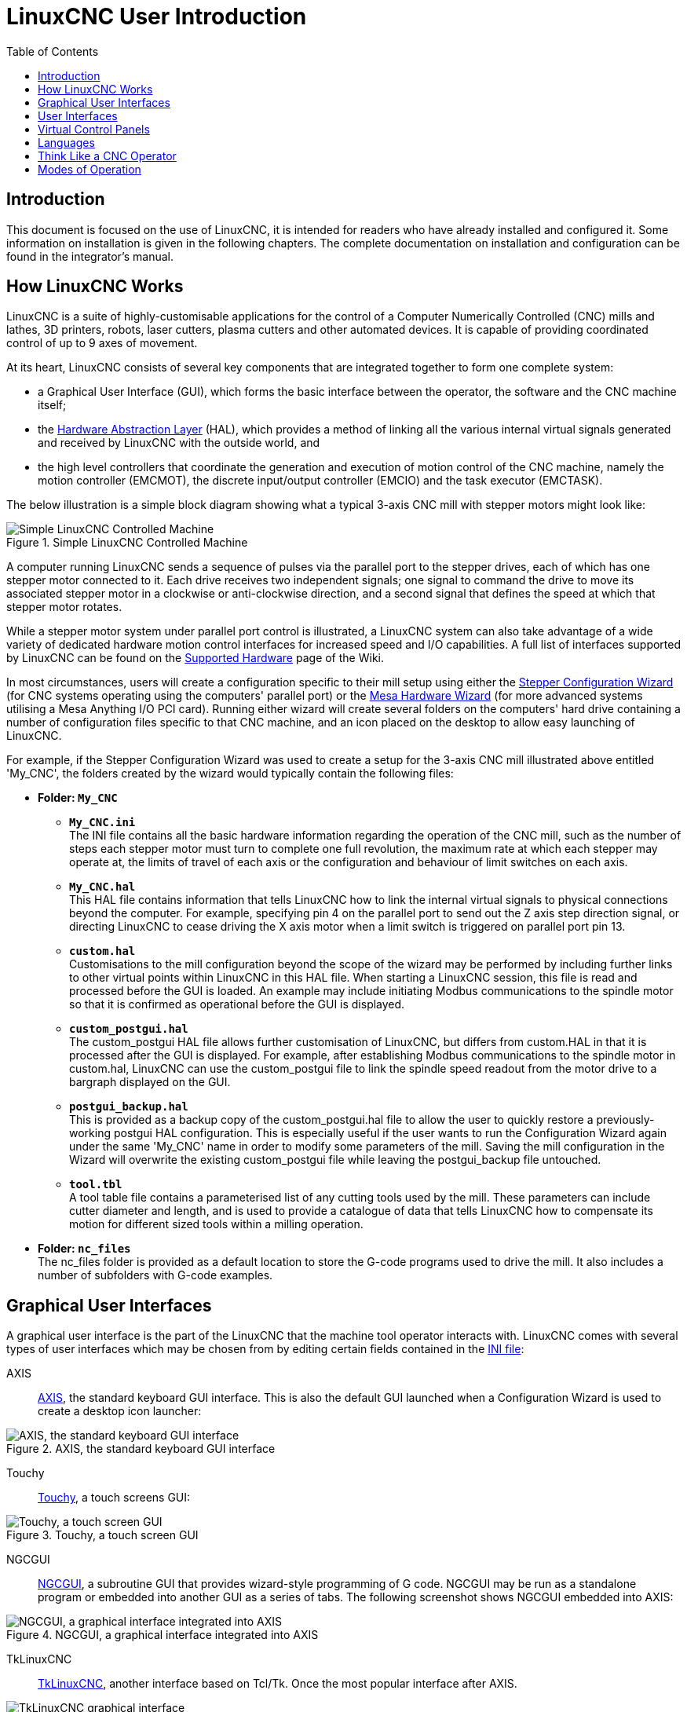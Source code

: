 :lang: en
:toc:

[[cha:linuxcnc-user-introduction]]
= LinuxCNC User Introduction(((LinuxCNC User Introduction,User Introduction)))

== Introduction

This document is focused on the use of LinuxCNC, it is intended for readers who have already installed and configured it.
Some information on installation is given in the following chapters.
The complete documentation on installation and configuration can be found in the integrator's manual.

[[sec:how-linuxcnc-works]]
== How LinuxCNC Works

LinuxCNC is a suite of highly-customisable applications for the control of a Computer Numerically Controlled (CNC) mills and lathes,
3D printers, robots, laser cutters, plasma cutters and other automated devices.
It is capable of providing coordinated control of up to 9 axes of movement.

At its heart, LinuxCNC consists of several key components that are integrated together to form one complete system:

* a Graphical User Interface (GUI), which forms the basic interface between the operator, the software and the CNC machine itself;
* the <<cha:hal-introduction,Hardware Abstraction Layer>> (HAL),
  which provides a method of linking all the various internal virtual signals generated and received by LinuxCNC with the outside world, and
* the high level controllers that coordinate the generation and execution of motion control of the CNC machine,
  namely the motion controller (EMCMOT), the discrete input/output controller (EMCIO) and the task executor (EMCTASK).

The below illustration is a simple block diagram showing what a typical 3-axis CNC mill with stepper motors might look like:

.Simple LinuxCNC Controlled Machine
image::images/whatstep1.png["Simple LinuxCNC Controlled Machine",align="center"]

A computer running LinuxCNC sends a sequence of pulses via the parallel port to the stepper drives,
each of which has one stepper motor connected to it. Each drive receives two independent signals;
one signal to command the drive to move its associated stepper motor in a clockwise or anti-clockwise direction,
and a second signal that defines the speed at which that stepper motor rotates.

While a stepper motor system under parallel port control is illustrated,
a LinuxCNC system can also take advantage of a wide variety of dedicated hardware motion control interfaces for increased speed and I/O capabilities.
A full list of interfaces supported by LinuxCNC can be found on the https://wiki.linuxcnc.org/cgi-bin/wiki.pl?LinuxCNC_Supported_Hardware[Supported Hardware] page of the Wiki.

In most circumstances,
users will create a configuration specific to their mill setup using either the <<cha:stepconf-wizard,Stepper Configuration Wizard>>
(for CNC systems operating using the computers' parallel port)
or the <<cha:pncconf-wizard,Mesa Hardware Wizard>> (for more advanced systems utilising a Mesa Anything I/O PCI card).
Running either wizard will create several folders on the computers' hard drive
containing a number of configuration files specific to that CNC machine,
and an icon placed on the desktop to allow easy launching of LinuxCNC.

For example, if the Stepper Configuration Wizard was used to create a setup for the 3-axis CNC mill illustrated above entitled 'My_CNC',
the folders created by the wizard would typically contain the following files:

* *Folder: `My_CNC`*
** *`My_CNC.ini`* +
   The INI file contains all the basic hardware information regarding the operation of the CNC mill,
   such as the number of steps each stepper motor must turn to complete one full revolution,
   the maximum rate at which each stepper may operate at,
   the limits of travel of each axis or the configuration and behaviour of limit switches on each axis.
** *`My_CNC.hal`* +
   This HAL file contains information that tells LinuxCNC
   how to link the internal virtual signals to physical connections beyond the computer.
   For example, specifying pin 4 on the parallel port to send out the Z axis step direction signal,
   or directing LinuxCNC to cease driving the X axis motor when a limit switch is triggered on parallel port pin 13.
** *`custom.hal`* +
   Customisations to the mill configuration beyond the scope of the wizard may be performed
   by including further links to other virtual points within LinuxCNC in this HAL file.
   When starting a LinuxCNC session, this file is read and processed before the GUI is loaded.
   An example may include initiating Modbus communications to the spindle motor
   so that it is confirmed as operational before the GUI is displayed.
** *`custom_postgui.hal`* +
   The custom_postgui HAL file allows further customisation of LinuxCNC,
   but differs from custom.HAL in that it is processed after the GUI is displayed.
   For example, after establishing Modbus communications to the spindle motor in custom.hal,
   LinuxCNC can use the custom_postgui file to link the spindle speed readout from the motor drive to a bargraph displayed on the GUI.
** *`postgui_backup.hal`* +
   This is provided as a backup copy of the custom_postgui.hal file to allow the user
   to quickly restore a previously-working postgui HAL configuration.
   This is especially useful if the user wants to run the Configuration Wizard again under the same 'My_CNC' name
   in order to modify some parameters of the mill.
   Saving the mill configuration in the Wizard will overwrite the existing custom_postgui file
   while leaving the postgui_backup file untouched.
** *`tool.tbl`* +
   A tool table file contains a parameterised list of any cutting tools used by the mill.
   These parameters can include cutter diameter and length,
   and is used to provide a catalogue of data that tells LinuxCNC
   how to compensate its motion for different sized tools within a milling operation.
* *Folder: `nc_files`* +
  The nc_files folder is provided as a default location to store the G-code programs used to drive the mill.
  It also includes a number of subfolders with G-code examples.

[[sec:graphical-user-interfaces]]
== Graphical User Interfaces(((Graphical User Interfaces)))

A graphical user interface is the part of the LinuxCNC that the machine tool operator interacts with.
LinuxCNC comes with several types of user interfaces
which may be chosen from by editing certain fields contained in the <<cha:ini-configuration,INI file>>:

AXIS:: <<cha:axis-gui,AXIS>>, the standard keyboard GUI interface.
  This is also the default GUI launched when a Configuration Wizard is used to create a desktop icon launcher:

[[fig:axis-graphical-interface]]
.AXIS, the standard keyboard GUI interface
image::../gui/images/axis.png["AXIS, the standard keyboard GUI interface",align="center"]

Touchy:: <<cha:touchy-gui,Touchy>>, a touch screens GUI:

[[fig:touchy-graphical-interface]]
.Touchy, a touch screen GUI
image::../gui/images/touchy.png["Touchy, a touch screen GUI",align="center"]

NGCGUI:: <<cha:ngcgui,NGCGUI>>, a subroutine GUI that provides wizard-style programming of G code.
  NGCGUI may be run as a standalone program or embedded into another GUI as a series of tabs.
  The following screenshot shows NGCGUI embedded into AXIS:

[[fig:ngcgui-graphical-interface-into-axis]]
.NGCGUI, a graphical interface integrated into AXIS
image::../gui/images/ngcgui.png["NGCGUI, a graphical interface integrated into AXIS",align="center"]

TkLinuxCNC:: <<sec:tklinuxcnc-intro,TkLinuxCNC>>, another interface based on Tcl/Tk.
  Once the most popular interface after AXIS.

[[fig:tklinuxcnc-gui]]
.TkLinuxCNC graphical interface
image::images/tkemc.png["TkLinuxCNC graphical interface",align="center"]

QtPlasmaC:: <<cha:qtplasmac,QtPlasmaC>>, a touch screen plasma cutting GUI based on QtVCP using the PyQt5 library.
It comes in three aspect ratios, 16:9, 4:3, and 9:16.

[[fig:QtPlasmaC-graphical-interface]]
.QtPlasmaC, a touch screen plasma cutting GUI based on QtVCP
image::../plasma/images/qtplasmac_16x9.png["QtPlasmaC, a touch screen plasma cutting GUI based on QtVCP",align="center"]

== User Interfaces
These User interfaces are a way to interact with LinuxCNC outside of the graphical user interfaces.

halui:: A HAL based user interface allowing to control LinuxCNC using buttons and switches

linuxcncrsh:: A telnet based user interface allowing to send commands from remote computers.

== Virtual Control Panels

As mentioned above, many of LinuxCNC's GUIs may be customized by the user.
This may be done to add indicators, readouts,
switches or sliders to the basic appearance of one of the GUIs for increased flexibility or functionality.
Two styles of Virtual Control Panel are offered in LinuxCNC:

PyVCP:: <<cha:pyvcp,'PyVCP'>>, a Python-based virtual control panel that can be added to the AXIS GUI.
  PyVCP only utilises virtual signals contained within the Hardware Abstraction Layer,
  such as the spindle-at-speed indicator or the Emergency Stop output signal, and has a simple no-frills appearance.
  This makes it an excellent choice if the user wants to add a Virtual Control Panel with minimal fuss.

.PyVCP Example Embedded Into AXIS GUI
image::../gui/images/axis-pyvcp.png["PyVCP embedded into AXIS",align="center"]

GladeVCP:: <<cha:glade-vcp,'GladeVCP'>>, a Glade-based virtual control panel that can be added to the AXIS or Touchy GUIs.
  GladeVCP has the advantage over PyVCP in that it is not limited to the display or control of HAL virtual signals,
  but can include other external interfaces outside LinuxCNC such as window or network events.
  GladeVCP is also more flexible in how it may be configured to appear on the GUI:

.GladeVCP Example Embedded Into AXIS GUI
image::../gui/images/axis-gladevcp.png["GladeVCP embedded into AXIS",align="center"]

QtVCP:: <<cha:qtvcp,'QtVCP'>>, a PyQt5-based virtual control panel that can be added to most GUIs or run as a standalone panel.
  QtVCP has the advantage over PyVCP in that it is not limited to the display or control of HAL virtual signals,
  but can include other external interfaces outside LinuxCNC such as window or network events by extending with python code.
  QtVCP is also more flexible in how it may be configured to appear on the GUI with many special widgets:

.QtVCP Example Embedded Into QtDragon GUI
image::../gui/images/qtvcp_spindle_belts.png["QtVCP panel embedded into QtDragon",align="center"]

== Languages

LinuxCNC uses translation files to translate LinuxCNC User Interfaces into many languages including
French, German, Italian, Finnish, Russian, Romanian, Portuguese and Chinese.
Assuming a translation has been created,
LinuxCNC will automatically use whatever native language you log in with when starting the Linux operating system.
If your language has not been translated, contact a developer on IRC, the mailing list or the User Forum for assistance.

[[sec:thinking-operator]]
== Think Like a CNC Operator

This manual does not pretend to teach you how to use a lathe or a milling machine.
Becoming an experienced operator takes a lot of time and requires a lot of work.
An author once said, _We learn by experience, if one possesses it all_.
Broken tools, vices attacked and the scars are evidence of the lessons learned.
A beautiful finish, tight tolerances and caution during the work are evidence of lessons learned.
No machine nor program can replace human experience.

Now that you start working with the LinuxCNC software, you have to put yourself in the shoes of an operator.
You must be in the role of someone in charge of a machine.
It's a machine that will wait for your commands and then execute the orders that you will give it.
In these pages, we will give the explanations which will help you to become a good CNC operator with LinuxCNC.

[[sec:modes-of-operations]]
== Modes of Operation

When LinuxCNC is running, there are three different major modes used for inputting commands.
These are Manual, Auto, and Manual Data Input (MDI).
Changing from one mode to another makes a big difference in the way that the LinuxCNC control behaves.
There are specific things that can be done in one mode that cannot be done in another.
An operator can home an axis in manual mode but not in auto or MDI modes.
An operator can cause the machine to execute a whole file full of G-codes in the auto mode but not in manual or MDI.

In manual mode, each command is entered separately.
In human terms a manual command might be "turn on coolant" or "jog X at 25 inches per minute".
These are roughly equivalent to flipping a switch or turning the hand wheel for an axis.
These commands are normally handled on one of the graphical interfaces
by pressing a button with the mouse or holding down a key on the keyboard.
In auto mode, a similar button or key press might be used to load or start the running of a whole program of G-code that is stored in a file.
In the MDI mode the operator might type in a block of code and tell the machine to execute it
by pressing the <return> or <enter> key on the keyboard.

Some motion control commands are available concurrently and will cause the same changes in motion in all modes.
These include Abort, Emergency Stop, and Feed Rate Override.
Commands like these should be self explanatory.

The AXIS user interface hides some of the distinctions between Auto and the other modes
by making auto-commands available at most times.
It also blurs the distinction between Manual and MDI,
because some Manual commands like Touch Off are actually implemented by sending MDI commands.
It does this by automatically changing to the mode that is needed for the action the user has requested.

// vim: set syntax=asciidoc:
